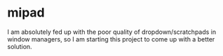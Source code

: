 * mipad
I am absolutely fed up with the poor quality of dropdown/scratchpads in window managers, so I am starting this project to come up with a better solution.
